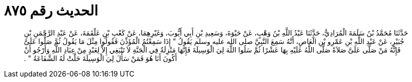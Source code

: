 
= الحديث رقم ٨٧٥

[quote.hadith]
حَدَّثَنَا مُحَمَّدُ بْنُ سَلَمَةَ الْمُرَادِيُّ، حَدَّثَنَا عَبْدُ اللَّهِ بْنُ وَهْبٍ، عَنْ حَيْوَةَ، وَسَعِيدِ بْنِ أَبِي أَيُّوبَ، وَغَيْرِهِمَا، عَنْ كَعْبِ بْنِ عَلْقَمَةَ، عَنْ عَبْدِ الرَّحْمَنِ بْنِ جُبَيْرٍ، عَنْ عَبْدِ اللَّهِ بْنِ عَمْرِو بْنِ الْعَاصِ، أَنَّهُ سَمِعَ النَّبِيَّ صلى الله عليه وسلم يَقُولُ ‏"‏ إِذَا سَمِعْتُمُ الْمُؤَذِّنَ فَقُولُوا مِثْلَ مَا يَقُولُ ثُمَّ صَلُّوا عَلَىَّ فَإِنَّهُ مَنْ صَلَّى عَلَىَّ صَلاَةً صَلَّى اللَّهُ عَلَيْهِ بِهَا عَشْرًا ثُمَّ سَلُوا اللَّهَ لِيَ الْوَسِيلَةَ فَإِنَّهَا مَنْزِلَةٌ فِي الْجَنَّةِ لاَ تَنْبَغِي إِلاَّ لِعَبْدٍ مِنْ عِبَادِ اللَّهِ وَأَرْجُو أَنْ أَكُونَ أَنَا هُوَ فَمَنْ سَأَلَ لِيَ الْوَسِيلَةَ حَلَّتْ لَهُ الشَّفَاعَةُ ‏"‏ ‏.‏